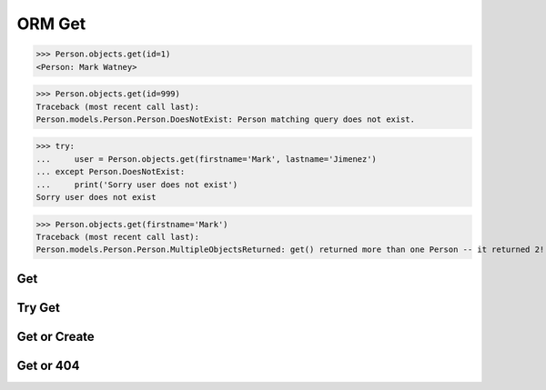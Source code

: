 .. testsetup::

    # doctest: +SKIP_FILE


ORM Get
=======
>>> Person.objects.get(id=1)
<Person: Mark Watney>

>>> Person.objects.get(id=999)
Traceback (most recent call last):
Person.models.Person.Person.DoesNotExist: Person matching query does not exist.

>>> try:
...     user = Person.objects.get(firstname='Mark', lastname='Jimenez')
... except Person.DoesNotExist:
...     print('Sorry user does not exist')
Sorry user does not exist

>>> Person.objects.get(firstname='Mark')
Traceback (most recent call last):
Person.models.Person.Person.MultipleObjectsReturned: get() returned more than one Person -- it returned 2!


Get
---


Try Get
-------


Get or Create
-------------


Get or 404
----------
